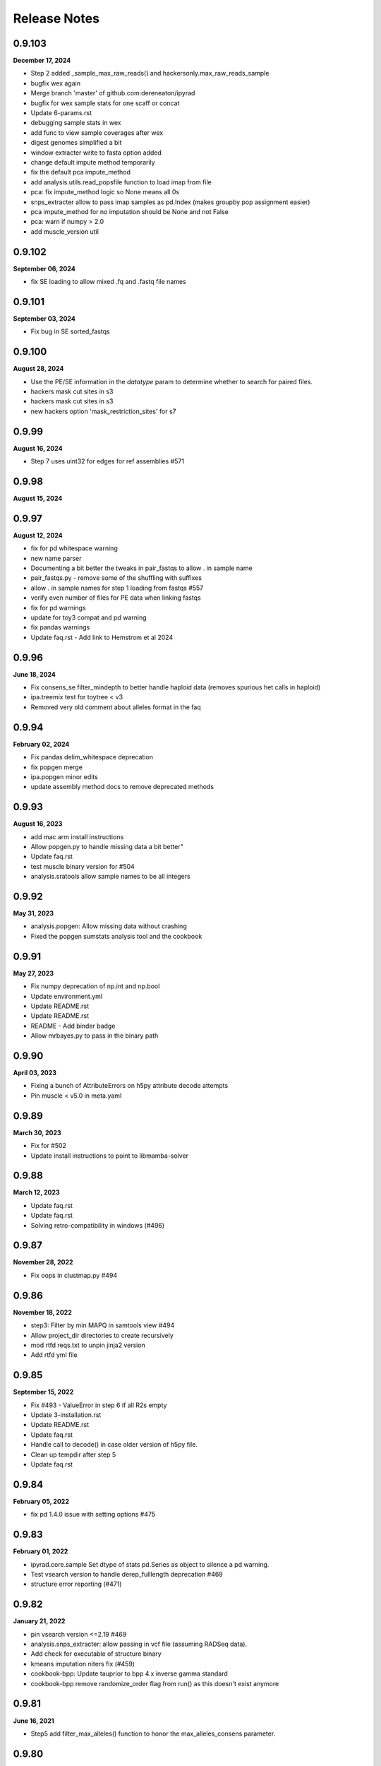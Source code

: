 
.. _release_notes:

Release Notes
=============

0.9.103
-------
**December 17, 2024**

- Step 2 added _sample_max_raw_reads() and hackersonly.max_raw_reads_sample
- bugfix wex again
- Merge branch 'master' of github.com:dereneaton/ipyrad
- bugfix for wex sample stats for one scaff or concat
- Update 6-params.rst
- debugging sample stats in wex
- add func to view sample coverages after wex
- digest genomes simplified a bit
- window extracter write to fasta option added
- change default impute method temporarily
- fix the default pca impute_method
- add analysis.utils.read_popsfile function to load imap from file
- pca: fix impute_method logic so None means all 0s
- snps_extracter allow to pass imap samples as pd.Index (makes groupby pop assignment easier)
- pca impute_method for no imputation should be None and not False
- pca: warn if numpy > 2.0
- add muscle_version util

0.9.102
-------
**September 06, 2024**

- fix SE loading to allow mixed .fq and .fastq file names

0.9.101
-------
**September 03, 2024**

- Fix bug in SE sorted_fastqs

0.9.100
-------
**August 28, 2024**

- Use the PE/SE information in the `datatype` param to determine whether to search for paired files.
- hackers mask cut sites in s3
- hackers mask cut sites in s3
- new hackers option 'mask_restriction_sites' for s7

0.9.99
------
**August 16, 2024**

- Step 7 uses uint32 for edges for ref assemblies #571

0.9.98
------
**August 15, 2024**

0.9.97
------
**August 12, 2024**

- fix for pd whitespace warning
- new name parser
- Documenting a bit better the tweaks in pair_fastqs to allow . in sample name
- pair_fastqs.py - remove some of the shuffling with suffixes
- allow . in sample names for step 1 loading from fastqs #557
- verify even number of files for PE data when linking fastqs
- fix for pd warnings
- update for toy3 compat and pd warning
- fix pandas warnings
- Update faq.rst - Add link to Hemstrom et al 2024

0.9.96
------
**June 18, 2024**

- Fix consens_se filter_mindepth to better handle haploid data (removes spurious het calls in haploid)
- ipa.treemix test for toytree < v3
- Removed very old comment about alleles format in the faq

0.9.94
------
**February 02, 2024**

- Fix pandas delim_whitespace deprecation
- fix popgen merge
- ipa.popgen minor edits
- update assembly method docs to remove deprecated methods

0.9.93
------
**August 16, 2023**

- add mac arm install instructions
- Allow popgen.py to handle missing data a bit better"
- Update faq.rst
- test muscle binary version for #504
- analysis.sratools allow sample names to be all integers

0.9.92
------
**May 31, 2023**

- analysis.popgen: Allow missing data without crashing
- Fixed the popgen sumstats analysis tool and the cookbook

0.9.91
------
**May 27, 2023**

- Fix numpy deprecation of np.int and np.bool
- Update environment.yml
- Update README.rst
- Update README.rst
- README - Add binder badge
- Allow mrbayes.py to pass in the binary path

0.9.90
------
**April 03, 2023**

- Fixing a bunch of AttributeErrors on h5py attribute decode attempts
- Pin muscle < v5.0 in meta.yaml

0.9.89
------
**March 30, 2023**

- Fix for #502
- Update install instructions  to point to libmamba-solver

0.9.88
------
**March 12, 2023**

- Update faq.rst
- Update faq.rst
- Solving retro-compatibility in windows (#496)

0.9.87
------
**November 28, 2022**

- Fix oops in clustmap.py #494

0.9.86
------
**November 18, 2022**

- step3: Filter by min MAPQ in samtools view #494
- Allow project_dir directories to create recursively
- mod rtfd reqs.txt to unpin jinja2 version
- Add rtfd yml file

0.9.85
------
**September 15, 2022**

- Fix #493 - ValueError in step 6 if all R2s empty
- Update 3-installation.rst
- Update README.rst
- Update faq.rst
- Handle call to decode() in case older version of h5py file.
- Clean up tempdir after step 5
- Update faq.rst

0.9.84
------
**February 05, 2022**

- fix pd 1.4.0 issue with setting options #475

0.9.83
------
**February 01, 2022**

- ipyrad.core.sample Set dtype of stats pd.Series as object to silence a pd warning.
- Test vsearch version to handle derep_fulllength deprecation #469
- structure error reporting (#471)

0.9.82
------
**January 21, 2022**

- pin vsearch version <=2.19 #469
- analysis.snps_extracter: allow passing in vcf file (assuming RADSeq data).
- Add check for executable of structure binary
- kmeans imputation niters fix (#459)
- cookbook-bpp: Update tauprior to bpp 4.x inverse gamma standard
- cookbook-bpp remove randomize_order flag from run() as this doesn't exist anymore

0.9.81
------
**June 16, 2021**

- Step5 add filter_max_alleles() function to honor the max_alleles_consens parameter.

0.9.80
------
**June 09, 2021**

- samtools defaults to using the  flag to generate .csi index files, to allow for chrom size > 500Mb

0.9.79
------
**June 09, 2021**

- Step 2 - Do NOT take the complement for the p5 (R2) adapter sequence, otherwise the adapter trimming doesn't work.

0.9.78
------
**May 28, 2021**

- #444: fix bytes to string comp oops

0.9.77
------
**May 11, 2021**

0.9.76
------
**May 11, 2021**

0.9.75
------
**May 11, 2021**

0.9.74
------
**May 08, 2021**

0.9.73
------
**May 07, 2021**

0.9.72
------
**May 07, 2021**

- Docs: add some assembly guidelines
- Docs: update sharing and popgen sumstats
- Step1.FileLinker fix oops with trapping bz2 formatted input files.

0.9.71
------
**April 15, 2021**

- demultiplex: Properly handle 3rad barcodes of different length

0.9.70
------
**April 01, 2021**

- Allow snps_extractor to handle snps.hdf5 files with names not encoded as bytes
- Fixing mismatch of #SBATCH and command parameters (#440)

0.9.69
------
**March 19, 2021**

- ipa.structure: handle edge case with running more jobs with different K values

0.9.68
------
**February 23, 2021**

- Handle i7 demux to strip trailing newline from barcode
- demultiplex.py: Allow very short input fq files.
- Fix project_dir inconsistency in merged assemblies.
- Raise an error if setting a bad parameter in API mode #354

0.9.67
------
**February 21, 2021**

- Don't blank extra p3/p5 adapters in step2.check_adapters if filter_adapters != 3.

0.9.66
------
**February 18, 2021**

- analysis.popgen: _collect_results() function to compile and organize results from the engines. It's a little ugly.
- analysis.popgen Change default minmap value to 4
- analysis.popgen Chunking of loci and parallelization of analysis working.
- analysis.popgen._fst_full() implemented. Had to slightly tweak the code that was there, and it works a bit different than the other sumstats, but whatever for now it works.
- analysis.popgen implemented Dxy
- analysis.popgen._process_locus_pops() to prepare data for pairwise summary statistics
- analysis.popgen: Stats returned as dict instead of tuple, and remote processes dump full stats to pickle files.
- Add a _process_locus function to remove a bunch of redundancy, and split consens bases to account for diploidy in all the calcs
- analysis.popgen: If no imap then all samples are considered from the same population.
- analysis.popgen: refactor _Watterson to accept sequence length and return raw and per base theta values.
- analysis.popgen: Refactor into 'public' sumstat methods which can be called on array-like locus data, and 'semi-private' methods (e.g. _pi, or _Watterson) that are much more efficient but accept very specific information. The Processor.run() function will do some housekeeping per locus and call the 'semi-private' methods, for efficiency. Public methods are for testing.
- analysis.popgen Tajima's D function
- analysis.popgen Watterson's theta function
- clustmap: Handle bam files with very large chromosomes (#435)
- clustmap_across: Catch samtools indexing failure for large bam files and try again with .csi indexing with the  flag.
- Adopting the Processor() structure to enable parallelization. Also implemented nucleotide diversity.
- analysis.popgen add parallelization support for calculating all sumstats per locus.
- analysis.popgen _fst() is working for snp data
- Add an option to LocusExtracter.get_locus to return a pd.DataFrame indexed by sample names
- analysis.popgen getting it into current analysis tools format and starting to flesh it out.
- CLI honors the -q flag now
- analysis.sharing allow subsampling inside draw() to prevent recalculating data
- analysis.shared allow sorting by mean pairwise sharing or missing
- Allow analysis.sharing to reorder samples, and add a progress bar
- Add new pairwise snp/missingness sharing analysis tool.
- add locus sharing/missingness sharing analysis tool skel
- pin numpy >=1.15, a known working version to address #429
- Fix weird race condition with branching and pop_assign_files. See #430.

0.9.65
------
**January 22, 2021**

- Fix #429 weird masking bug in older versions of numpy.
- Add refs to the analysis.popgen tool.

0.9.64
------
**January 16, 2021**

- replaced core.Assembly.database which actually wasn't doing anything with snps_database and seqs_database to retain info about the hdf5 files in the assembly object
- fix empirical api structure params format
- Allow structure to accept vcf files and auto-convert to hdf5
- fix oops in i7 demux cookbook

0.9.63
------
**December 17, 2020**

- Fix off-by-one error in nexus output
- update struct testdocs
- Add Tajima's D denominator equation to the popgen analysis tool, because I coded it before and it's a nightmare.
- use quiet in lex
- plot posteriors range limits removed
- Actually fix pca cookbook
- fix malformatted pca cookbook
- raxml w/ gamma rates

0.9.62
------
**November 03, 2020**

- updating mb cookbook
- bpp transform parser bugfix
- add bpp dev nb
- allow non-blocking calls again in bpp
- bpp result split on delimiter
- allow empty node dist in bpp
- add option to extract as string/bytes
- snps_extracter: report maf filter as unique filtered
- snps extracter reports n unlinked snps
- tmp dir for new cookbook docs
- allow maf filter in structure
- node_dists check for tips in bpp plot
- new plotting tools for bpp results
- added download util
- add minmaf filter to snps_extracter, pca
- additionall bpp summary tools

0.9.61
------
**October 15, 2020**

- Fix nasty nasty bug in step 7 for issue #422

0.9.60
------
**October 13, 2020**

- Fix mapping minus reads bug step 3

0.9.59
------
**September 20, 2020**

- In structure._call_structure() self is not in scope, so now we pass in the full path to the structure binary.

0.9.58
------
**September 10, 2020**

- fix oops in window_extracter
- Allow scaffold idxs to be int
- bugfix to skip scaffs with no hits even when end=None
- end arg offset bugfix, may have affected size of windows in treeslider
- Add handler for malformed loci in baba.py
- fix to allow digest of single end RAD
- Changed astral annotation to default (#417)
- Update dependency documentation
- baba2 draw fix
- return canvas in draw
- Fix an oops iff hackersonly.declone_PCR_duplicates && reference assembly
- Merge pull request #409 from camayal/master
- path fix for conda envs
- path fix for conda envs
- update for py38
- Update faq.rst
- pca docs
- Change exit code for successful merging from 1 to 0.
- Remove the png outfile from pca because it wants ghostscript package installed and apparently toytree doesn't have that as a dependency. Annoying.
- Update README.rst
- Allow pca to write png as well.
- Added fade option for blocks and tooltips
- Merge pull request #1 from camayal/camayal-baba2-work
- Changes in Drawing class

0.9.57
------
**August 01, 2020**

- Add functionality to pca to allow adding easy text titles to the plots with the  param
- Document writing pca figure to a file
- Allow pca.draw() to write out pdf and svg
- force option to remove cftable in snaq
- fix ntaxa in phy header for lex
- mb ipcoal doc up
- get locus phy uppers
- changed default nboots in baba
- Set pandas max_colwidth=250 to allow for very long sample names.
- Fix oops in step 7 where trim_loci 3' R1 wasn't being used.
- Allow imap pops to be specified as np.ndarray in snps_extracter
- fix path snaq log
- Fix branching oops
- snaq working
- snaq
- network updated
- testing network analysis
- ast conda bin path fix
- ast conda bin path fix
- ast conda bin

0.9.56
------
**June 29, 2020**

- revise installation docs to add conda-forge recommendation to reduce conflict errors
- update README install instructions

0.9.55
------
**June 26, 2020**

- bpp with ipcoal demoup
- update tmx tool for toytree v2
- conversion funcs in snps_extracter
- binder add ipcoal and CF as first env
- ipcoal terremix docs
- tool and docs for genotype freq conversion output
- tool and docs for genotype freq conversion output
- baba ipcoal notebook
- update 2brad docs slightly
- Add force flag to force overwrite vcf_to_hdf5 (prevent redundant conversion)
- better prior plots and transformers
- mb more prior options and fixed tree support
- pca allow setting colors
- pca cna set opacity
- pca cna set opacity
- pca cna set opacity
- pca cna set opacity
- fix to allow custom colors in pca
- docs
- fix py2 compat
- wex ints
- fix api oops in window extracter docs for scaffold_idxs
- wex start end as ints
- re-supporting single or multiple locs/chrom in wex
- option to not subsample SNPs
- add mrbayes keepdir arg to organize files
- simplified wex
- extracter filters invariant sites when subsampled by IMAP
- added pca panel plot
- subsample loci jit for snps_extractor of linked SNPS
- major baba2 update, to replace baba eventually
- axes label fix and figt cleanup
- handle int chrom names

0.9.54
------
**May 31, 2020**

- off-by-one to ref pos in s3 applied again here

0.9.53
------
**May 19, 2020**

- Fix off by 1 error in step 3 for PE data.
- Fix toytree documentation in baba cookbook
- Fix py2 compat by removing trailing commas from function argument lists in a couple of anaysis tools.
- Fix oops in handling errors during convert_outputs

0.9.52
------
**May 09, 2020**

- Fix nasty off-by-one error in reference positions
- multiple default clock models
- multiple default clock models
- multiple default clock models
- multiple default clock models
- multiple default clock models
- multiple default clock models
- multiple default clock models
- wex concat name drop fix
- ts tmpdir renamed bootsdir
- umap learn conda instructions
- ts: added dryrun method
- wex: remove print debug statement
- Fix baba cookbook docs
- add umap option
- added pseudocode for a further imputer in prog
- prettier bpp plot
- pca analysis tool passes through quiet flag to subfunctions
- warning about missing ref only up with no ref1 or ref2
- merge fix
- improving ipabpp summary funcs
- ensure conda ipcluster bin on stop
- bpp prior checks, new ctl build for 4.0, parsing results funcs
- Add a helpful message if merging assemblies with technical replicates beyond step 3.
- missing import
- Handle empty imap population in snps_extractor
- binary fix
- syntaxerr on quiet
- hide toytree dep in ast
- ast better error message
- ip assemble shows cluster on run by default
- show_cluster func now listens to param arg
- big update for bpp 4.0, uses lex
- wex and ts both use idxs in param name now
- simple astral run tool
- lex: imap/minmap filtering fix
- wex: imap/minmap filtering fix
- fixed warning message
- default minmap to 0 if imap and minmap empty
- hide toyplot dependency
- simple option to keep treefiles in treeslider
- under the hood mods to pca draw func to make it more atomic
- Update faq.rst
- Set default filter_adapters parameter to 2
- raise warning if ref+ or ref- and method not ref
- notes on window extracter

0.9.51
------
**April 17, 2020**

- 1 index POS in vcf output
- minmap default is 0
- bugfix: apply imapdrop only when imap
- faster extraction and mincov after minmap in lex
- mincov applies after minmap in wex
- scaff arg entered later in cov tool
- rmincov added to ts
- option to keep all tmp files in treeslider
- major fix to names sorting in wex
- names offset by scaff length in cov plot
- set default inner mate to 500 and use it unless user changes to None, in which case we estimate from reads
- tmp working baba update
- added locus extracter
- option to keep all files in treeslider
- added cov plot tool

0.9.50
------
**April 05, 2020**

- Actually fix FASTQ+64 problem. Max fastq_qmax is 126, so this is set to 93 now (93+33=126)

0.9.49
------
**April 02, 2020**

- Allow high fastq_qmax in pair merging to allow FASTQ+64 data

0.9.48
------
**April 01, 2020**

- Record refseq mapped/unmapped for both SE & PE
- wextract minmap+consred minmap default added
- treeslider default args typed
- tested working wextracter
- baba merge
- new dict for translation
- updating bpp for 4.0

0.9.47
------
**March 24, 2020**

- Fix snpstring length oops in .alleles outputs so they line up right.

0.9.46
------
**March 24, 2020**

- Fix pd.as_matrix() call which is deprecated.
- Force pca.draw() to honor the length of the color list if it is sufficiently long to color all samples in the imap, or at least use the length of the color list to set the value of the  variable.
- Fix oops in baba.py for importing msprime. Pushed it to Sim.__init__, since if you want to do baba, and don't care about sims, then you shouldn't have to install msprime.
- h5py warning fix
- use _pnames to use filtered names in run()

0.9.45
------
**March 08, 2020**

- Allow more flexibility in sorted fastqs directory (DO NOT DELETE if it points to projectdir + _fastqs)
- window extracter fix for multiple loci w/ reduce

0.9.44
------
**March 04, 2020**

- Fix the treemix output so it actually generates. Took WAYYYY longer than I thought it would.
- Update faq.rst
- Update faq.rst

0.9.43
------
**February 26, 2020**

- Fix off by 2 error in minsamp when using reference sequence
- window extacter working for denovo loci
- Cleaning up a TON of sphinx warnings from the docs and fixing a bunch of docs issues.
- fix oops in baba.py (import sys)

0.9.42
------
**February 19, 2020**

- Fix oops in step 6 which was leaving bad sample names hanging after alignment.

0.9.41
------
**February 18, 2020**

- Set s6.data.ncpus value when routing around hierarchical clustering for ref based assemblies.
- disable hierarchical clustering until further testing
- split samples evenly among cgroups for hierarch clust
- digest genomes uses qual score B instead of b

0.9.40
------
**February 16, 2020**

- subsample loci func added
- counts rm duplicates in denovo and works with step6 skipping alignment of loci w/ dups
- denovo paired aligned separately again
- fastq qmax error in merge denovo fixed

0.9.39
------
**February 15, 2020**

- Why can't i figure out how to comment out this plotting code right? wtf!

0.9.38
------
**February 15, 2020**

- commented out the import of the baba_plot plotting function and the baba.plot() method as these are broken rn, and also the plotting/baba_plotting routine tries to access toyplot in a way that breaks the conda build since toyplot isn't a strict requirement. We could fix this in the future, but i'm tring to get the bioconda package to build successfully rn.

0.9.37
------
**February 15, 2020**

- fix import checking for baba_panel_plot.py

0.9.36
------
**February 15, 2020**

- Handle external imports in the baba module in the same way as the other analysis tools to fix the broken bioconda build.
- Add a pops file to the ipsimdata.tar.gz because it's always useful.
-  "Updating ipyrad/__init__.py to version - 0.9.35

0.9.35
------
**February 12, 2020**

0.9.35
------
**February 12, 2020**

- Fix a bug in step 5 handling of RemoteError during indexing alleles.
- Report debug traceback for all crashes, not just API. This is essentially making the debug flag useless in v.0.9

0.9.34
------
**February 09, 2020**

- Roll back baba code to 0.7 version which doesn't use the current analysis format, but which still works. Saved ongoing baba code as baba.v0.9.py

0.9.33
------
**February 06, 2020**

- Fix major oops in consens_se which failed step 5 every time. Bad!
- In step 6 use the sample.files.consens info, rather than data.dirs to allow for merging assemblies after step 5 where data.dirs is invalid/empty.

0.9.32
------
**February 04, 2020**

- #392 allow scaffold names to be int
- Add sensible error handling if only a few samples fail step 5.
- add docs to clustmap_across
- fix for name re-ordering in window-extracter with multiple regions selected
- added comments
- added comments
- added sys
- Actually handle failed samples in step 2.
- fix for new h5py warning
- fix for new sklearn warning

0.9.31
------
**January 19, 2020**

- Fix error in bucky (progressbar hell).
- Add error handling in a couple cases if run() hasn't been called, e.g. before draw, and also add the pcs() function as a convenience.
- Removed support for legacy argument format from bpp.py and updated the docs.
- Allow PCA() to import data as vcf.
- Add support for importing VCF into PCA

0.9.30
------
**January 16, 2020**

- Fix whoops with bucky progressbars

0.9.29
------
**January 15, 2020**

- Fix bucky progressbar calls.
- Fixed progressbar calls in bucky.py
- Conda install instructions were wrong.
- add future print import to fasttree.py
- Add releasenotes to the TOC

0.9.28
------
**January 12, 2020**

- Fix versioner.py to actually record releasenotes
- Fix releasenotes in versioner script
- Fix releasenotes

0.9.27
------
**January 12, 2020**

- Fix releasenotes

0.9.26
------
**January 01, 2020**

- During steps 5 & 6 honor the filter_min_trim_len parameter, which is useful in some cases (2brad).
- In step 3, force vsearch to honor the filter_min_trim_len param, otherwise it defaults to --minseqlength 32, which can be undesirable in some cases.

0.9.25
------
**December 31, 2019**

- concatedits files now write to the tmpdir, rather than edits (#378), also handle refmap samples with no reads that map to the reference, also change where edits files are pulling from during PE merging to allow for assembly merging after step 2. phew.
- digested genome bugfix - check each fbit 0 and -1
- digest genomes nscaffolds arg support
- docs cookbook updates
- new consens sampling function and support for window extracter to concatenate
- comment about zlib

0.9.24
------
**December 24, 2019**

- Fix IPyradError import

0.9.23
------
**December 24, 2019**

- Regress baba.py

0.9.22
------
**December 23, 2019**

- Add support for .ugeno file
- Add support for .ustr format
- Remove duplication of code in write_str()
- Fix docs for output formats
- Add back output formats documentation

0.9.21
------
**December 23, 2019**

- Fix stupid bug introduced by fe8c2dfc282e177a7c18f6e2e23ef84d284a9e3f

0.9.20
------
**December 18, 2019**

- Expose analysis.baba for testing
- fasterq-dump seems to be only avail on linux
- Fix bug in handling sample names in the pops file. re: #375.
- Allow faidict scaffold names to be int (cast to dtype=object)

0.9.19
------
**December 03, 2019**

- Fix step 6 with pop_assign_file
- fix for empty samples after align
- list missing as ./. in VCF (like we used to)

0.9.18
------
**November 23, 2019**

- Fix oops handling missing data in vcf to hdf5
- mb binary path bugfix
- treeslider mb bugfix
- treeslider mb working
- treemix support for conda env installations
- additional drawing options for pca
- raxml cookbook update
- tetrad notebook updated
- Fix oops in params.py checking for lowercase overhangs seqs
- Fix a nasty stupid bug setting the overhang sequence
- Add back the docs about merging
- Error checking in step 5.
- Forbid lowercase in overhang sequence

0.9.17
------
**November 04, 2019**

- Ooops. Allow popsfile w/o crashing, and allow populations to be integer values
- cookbooks added link to nb
- pca stores results as attr instead or returning

0.9.16
------
**October 31, 2019**

- commented fix of optim chunksize calc
- treeslider now working with mb
- toggle to write in nexus
- mb saves convergence stats as df
- single-end mapping infiles bugfix
- pca cookbook update
- added fasttree tool
- update cookbooks index
- cookbooks updated headers
- warning about denovo-ref to use new param
- clustmap keeps i5s and can do ref minus
- window extracter updated
- mb load existing results and bugfix result paths
- update treemix and mb docs
- Fix calculation of optim during step 6 aligning. 3-4x speedup on this medium sized simulated data i'm working on.
- Fix oops in how optim was being counted. Was counting using _unsorted_ seed handle, I switched it to use sorted and now it works more like expected
- Clean up clust.txt files after step 3 finishes
- Update docs and parameter descriptions to reflect new reality of several params
- Add handlers for denovo +/- reference.
- vcf tool docs
- tools docs update
- enable vcf_to_hdf5
- pca reps legend looks nice
- added replicate clouds to pca
- vcf to hdf5 converter tested empirically
- Add hils.py from the hotfix branch
- Pull from the correct repo inside meta.yaml
- VCF 9's fixed to be .
- Add back tetrad docs
- default hackers set to  yes merge tech reps, and cleanup
- behavior for duplicates in barcodes file
- bugfix: error reporting for barcodes within n
- find binary from env or user entered
- find ipcluster from conda env bin
- bugfix: allow demux i7s even if datatype=pair3rad
- add the notebook tunnel docs back
- pedicularis cli tutorial updated
- df index needed sorting
- Allow sample names to be integers. wtf, how did this never come up before?
- Add the McCartney-Melstad ref to the faq
- fix typo in bpp cookbook
- Fix bpp Params import
- docs nav bar cleanup
- testing binder w/o treemix
- Add advanced tutorial back (?), maybe as a placeholder.
- Remove references to smalt and replace with bwa. That's some old-ass junk!
- Fixed the versioner.py script and added the faq.rst to the newdocs

0.9.14
------
**October 05, 2019**

- binder update
- docs update
- add bpp docs
- indentation in docs
- add i7 demux cookbook
- mroe analysis cookbooks
- analysis cookbooks
- merged clustmap
- Fix a nasty bug with stats for assemblies where chunks end up empty after filtering
- Fix step 3 to allow some tmpchunks to be empty without raising an error during chunk aligning
- Fix a bug in bpp.py
- Fix a nasty error in jointestimate.stackarray() where some long reads were slipping in over the maxlen length and causing a broadcast error

0.9.13
------

- py2 bug: print missing as float
- py2 bug fix: database ordering
- allow iterable params object for py2 and 3
- Fix an edge case to protect against empty chunks post-filtering during step 7
- install docs update
- Fix CLI so merge works
- Fix the max_shared_Hs param description to agree with only having one value, rather than 1 value perper R1/R2
- Ooops. checked in a pdb.set_trace in write outfiles. sorry\!
- add deps to newdocs
- bug fix for a rare trim that leaves >=1 all-N rows. Filter it.
- documenting a hard coded backward compatibility in write_output.Processor()
- hdf5 formatting for window slider in both denovo and ref
- sratools up to date with CLI working too
- Don't pester about mpi4py if you're not actually using MPI (CLI mode)
- Allow for user to not input overhang sequences and jointestimate will just proceed with the edges included.
- chunked downloads bug fix

**<sunspots cause discontinuity in version history>**

0.7.30
------
**March 09, 2019**

- Fix pca for scikit 1.2.0 API and a few minor fixes.
- Update faq.rst
- Update faq.rst

0.7.29
------
**January 21, 2019**

- Fix nasty ValueError bug in step 7 (re: merged PE loci)
- Update faq.rst
- Update faq.rst
- Update faq.rst
- Adding more docs
- Starting list of papers related to assembly parameters
- Remove 'skip' flags from meta.yaml, because False is default now
- Add funcsigs dependency
- Fix baba.py so max locus length is autodetected from the data, instead of being fixed at 300
- Adding a nexus2loci.py conversion script which takes in a directory of nexus alignments and writes out a .loci file. This is as stupid as possible and it makes a lot of assumptions about the data, so don't be surprised if it doesn't work right.
- added missing dependency on cutadapt (#314)
- Add support for finding bins in a virtualenv environment installed with pip
- add missing requirement: dask[array] (#313)
- Update faq.rst
- Update faq.rst
- fix branching docs
- Fix a nasty bug in sra tools if you try to dl more than 50 or 60 samples.
- fix dox
- Fix references to load_assembly to point to load_json
- Removing docs of preview mode
- Purge references to preview mode. Clean up some deprecated code blocks in demux.
- Remove import of util.* from load, and include only the few things it needs, remove circular dependency.
- Add docs about structure parallel runs failing silently
- Removing the restriction on ipyparallel version to obtain the 'IPython cluster' tab in notebooks.
- Adding docs about engines that die silently on headless nodes
- Add title and save ability to pca.plot()
- Make pca.plot() less chatty
- Forbid nPCs < n samples
- Update ipyrad meta.yaml to specify ipyparallel, and scikit-allel version.
- Fix pis docs in faq
- Update full_tutorial_CLI.rst
- Update full_tutorial_CLI.rst
- Update full_tutorial_CLI.rst
- Update full_tutorial_CLI.rst
- Adding scikit-allel dependency for pca analysis tool
- Update cookbook-PCA-pedicularis.ipynb
- Fix a bug that was causing _link_fastqs to fail silently.
- fixing inconsistencies in the pedicularis CLI tutorial
- Big update to the PCA cookbook.

0.7.28
------
**June 18, 2018**

- Add functions for missingness, trim missing, and fill missing.
- Adding PCA cookbook
- pcs are now stored as pandas, also, you can specify ncomps

0.7.27
------
**June 15, 2018**

- Add distance plot, and pca.pcs to hold coordinates per sample
- remove some crust from pca.pywq

0.7.26
------
**June 14, 2018**

- Adding analysis.pca
- Allow passing in just a dict for specifying populations to _link_populations(), and assume all minsamps = 0
- Some of step 2 docs were outdated
- Fix stupid link
- Adding some docs about MIG-seq.
- Damn this cluster config mayhem is a mess.
- Fix faq re pyzmq
- adding docs about max_snp_locus settings
- Fix merge conflict
- Add docs to fix the GLIBC error
- Docs for r1/r2 not the same length

0.7.25
------
**May 17, 2018**

- nb showing fix for 6-7 branching
- nb showing fix for 6-7 branching
- fixed branching between 6-7 when using populations information
- suppress h5py warning
- Allow sample names to be numbers as well.

0.7.24
------
**May 03, 2018**

- Better handling of utf-8 in sample names by default.
- Add docs in the faq about the empty varcounts array
- Catch an exception in sratools raised by non-existant sra directory.
- Add HDF5 file locking fix to the faq.
- Add docs to peddrad notebook.
- Adding PE-ddRAD analysis notebook.
- Add the right imports error message to the structure analysis tool.

0.7.23
------
**February 21, 2018**

- some releasenotes fixes
- Fix filter_min_trim_len not honoring the setting in the params file.


0.7.22
------
**February 13, 2018**

- bug fix to bpp.py
- updated tetrad cookbook
- ipa: structure has max_var_multiple option, and documentation now includes it.
- update baba cookbook
- API user guide update
- bug fix: allow for 'n' character in reftrick
- ipa: can reload structure results, better API design for summarizing results, better documentation
- allow subsetting in baba plot, and bug fix for generate_tests dynamic func
- undo dumb commit
- added --download to the docs example

0.7.21
------
**January 23, 2018**

- Fix step 2 with imported fastq ungzipped.
- docs update
- update ipa structure notebook
- update ipyparallel tutorial
- update ipa structure notebook
- docs updates
- improved cleanup on sra tools
- updated bucky cookbook
- updated --help for sra download
- updated docs for sra download

0.7.20
------
**January 09, 2018**

- fixed gphocs output format
- A note to add a feature for the future.
- abba baba cookbook updated for new code
- updated baba plot to work better with updated toytree
- baba: added functions for parsing results of 5-taxon tests and improved plotting func.
- added notes
- added CLI command to do quick downloads from SRA. Useful for tutorials especially
- update bpp cookbook
- added functions to calculate Evanno K and to exlude reps based on convergence stats
- added funcs to bpp tool to load existing results and to parse results across replicates
- ipp jobs are submitted as other jobs finish so that RAM doesn't fill up with queued arrays

0.7.19
------
**November 16, 2017**

- bugfix; error was raised in no barcodes during step2 filtering for gbs data. Now just a warning is printed
- Fixed structure conda meta.yaml
- Fix ipcluster warning message.
- Adding to the faq explaining stats better
- new working meta.yaml
- trying alternatives with setup files for jupyter conda bug fix
- updating setup.py stuff to try to fix jupyter missing in conda install

0.7.18
------
**November 13, 2017**

- allow user to set bpp binary path if different from default 'bpp'
- skip concat edits of merged reads if merge file exists unless force flag is set
- added a progress bar tracker for reference indexing
- speed improvement to refmapping, only tests merge of read pairs if their mapped positions overlap
- update to docs
- update API userguide
- added twiist tool
- update bpp notebook
- tetrad bug fix for OSX users for setting thread limit
- added check for structure path in structure.py
- allow setting binary path and check for binary added to bpp.py
- Update requirements.txt
- Added to the faq how to fix the GLIBC error.
- Fix logging of superints shape.
- Test for samples in the populations file not in the assembly.

0.7.17
------
**October 28, 2017**

- Properly handle empty chunks during alignment. Very annoying.

0.7.16
------
**October 28, 2017**

- Fix SE reference bug causing lots of rm_duplicates.
- Lowered min_se_refmap_overlap and removed useless code to recalibrate it based on filter_min_trim_len.
- Actually fix conda package.
- aslkfljsdjsdffd i don't know how this shit works.
- Fixing build still.
- Fix typo in meta.yaml.

0.7.15
------
**October 01, 2017**

- Fix conda build issue.

0.7.14
------
**September 28, 2017**

- Fix orientation of R2 for pe refmap reads.
- better error reporting, and ensure * at top of stacks
- quickfix from last commit, keep first st seq after pop to seed in align
- edge trim in s7 cuts at 4 or minsamp
- added adapter-barcode order checking for cases where merged samples, and pegbs data is analyzed either as pe or forced into se.
- update to gbs edge trimming, stricter filtering on partial overlapping seqs
- Add a comment line to the pysam conda build to make it easier to build on systems with older glibc.
-  "Updating ipyrad/__init__.py to version - 0.7.13
- API style modifications to tetrad

0.7.13
------
**September 05, 2017**

- API style modifications to tetrad

0.7.13
------
**September 04, 2017**

- Add support for optional bwa flags in hackersonly.
- Force resetting the step 6 checkpointing if step 5 is re-run.
- fix for max_shared_Hs when a proportion instead of a fixed number. Now the proportion is applied to every locus based on teh number of samples in that locus, not the total N samples
- access barcode from assembly not sample unless multiple barcodes per sample. Simpler.
- added back in core throttling in demux step b/c it is IO limited
- fix to progress bar fsck, and fix to cluster location used in step4 that was breaking if assemblies were merged between 3 and 4
- step 6 clustering uses threading options from users for really large systems to avoid RAM limits
- fix for progress bar printing in tetrad, and to args entry when no tree or map file
- fix to default ncbi sratools path

0.7.12
------
**August 28, 2017**

- update ezrad notebook
- ezrad-test notebook up
- Update cookbook-empirical-API-1-pedicularis.ipynb
- big improvements to sratools ipa, now better fetch function, easier renaming, and wraps utility to reassign ncbi dump locations
- fix for bucky bug in error reporting
- wrote tetrad CLI to work with new tetrad object
- rewrite of tetrad, cleaner code big speed improvements
- allow more flexible name entry for paired data, i.e., allow _R1.fastq, or _1.fastq instead of only _R1_.fastq, etc.
- Fixed denovo+reference assembly method.
- update bpp cookbook
- update bpp cookbook
-  "Updating ipyrad/__init__.py to version - 0.7.11
- removed repeat printing of error statements
- added more warning and reports to bpp analysis tool

0.7.11
------
**August 14, 2017**

- removed repeat printing of error statements
- added more warning and reports to bpp analysis tool

0.7.11
------
**August 14, 2017**

- better error checking in bucky run commandipa tools
- added workdir default name to sra tools ipa tool
- improved error checking in step 6
- bugfix for VCF output where max of 2 alternative alleles were written although there could sometimes be 3

0.7.10
------
**August 08, 2017**

- fix misspelled force option in ipa bucky tool
- bpp ipa tool changed 'locifile' arg to 'data' but still support old arg, and removed 'seed' arg from run so that the only 'seed' arg is in paramsdict
- bugfix to not remove nex files in bucky ipa tool

0.7.9
-----
**August 07, 2017**

- cleaner shutdown of tetrad on interrupt. Bugfix to stats counter for quartets sampled value. Cleaner API access by grouoping attributes into params attr.
- cleanup rawedit to shutdown cleaner when interrupted
- modified run wrapper in assembly object to allow for cleaner shutdown of ipyclient engines
- bug fix so that randomize_order writes separate seqfiles for each rep in bpp analysis tool
- Adding error handling, prevent tmp files being cleaned up during DEBUG, and fix tmp-align files for PE refmap.
- Derep and cluster 2brad on both strands.
- Actually fix refmap PE merging.
- Fix merging for PE refmap.
- Add a switch to _not_ delete temp files if DEBUG is on. Helpful.
- 2 new merge functions for PE refmap. One is slowwwww, the other uses pipes, but doesn't work 100% yet.
- New hackersonly parameter to switch merging PE after refmap.
- bugfix to ipa baba plotting function for updated toyplot
- Reduce minovlen length for merging reference mapped PE reads.
- docs update
- docs update
- improved design of --ipcluster flag in tetrad CLI
- improved design of --ipcluster flag in tetrad CLI
- improved design of --ipcluster flag in ipyrad CLI

0.7.8
-----
**July 28, 2017**

- bpp randomize-order argument bugfix
- added .draw to treemix object
- update tuts

0.7.7
-----
**July 27, 2017**

- Proper support for demux 2brad.

0.7.6
-----
**July 27, 2017**

- Fix very nasty refmap SE bug.
- update tutorials -- added APIs
- update tutorials -- added APIs
- testing MBL slideshow
- API cookbooks updated
- cleanup of badnames in sratools

0.7.5
-----
**July 26, 2017**

- Added error handling in persistent_popen_align3
- Catch bad seeds in step 6 sub_build_clustbits().

0.7.4
-----
**July 26, 2017**

- Actually fix the step 6 boolean mask error.
- Fix for boolean mask array length bug in step 6.
- add -noss option for treemix ipa
- mods to tetrad and sratools ipa
- ensure ints not floats for high depth base counts
- sratools updates
- improvements to sratools
- added extra line ending to step7 final print statement
- add dask to environment.yaml
- added sratools to ipyrad.analysis

0.7.3
-----
**July 23, 2017**

- Better handling for restarting jobs in substeps of step 6.
- Fixed the fscking pysam conda-build scripts for osx.
- Add patch for pysam build on osx
- Fix for conda-build v3 breaking meta.yaml
- Using htslib internal to pysam and removing bcftools/htslib/samtools direct dependencies.
- Add force flag to force building clusters if utemp exists.
- conda recipe updates
- updateing conda recipe
- ensure stats are saved as floats
- fix to bug introduced just now to track progress during s6 clustering
- Fix an issue with merged assemblies and 3rad.
- fix for step 6 checkpoints for reference-based analyses
- conda recipe tweaking
- conda recipe updates
- fix to conda recipes
- update bucky cookbook
- added shareplot code
- bucky ipa update remove old files
- conda recipe updated
-  "Updating ipyrad/__init__.py to version - 0.7.2
- update conda recipe
- update pysam to correct version

0.7.2
-----
**July 10, 2017**

- update conda recipe
- update pysam to correct version (0.11.2.2)
- added bucky ipa code
- bucky cookbook up
- automatically merges technical replicates in demux
- check multiple barcodes in samples that were merge of technical replicates
- fix for alleles output error
- Added checkpointing/restarting from interrupt to step 6. 
- Added cli detection for better spacer printing. 
- bpp bug fixe to ensure full path names
- API user guide docs update.
- cookcook updates tetrad and treemix
- new _cli, _checkpoint, and _spacer attributes, and new 'across' dir for step 6
- load sets cli=False by default, and it saves checkpoint info
- allow profile with ipcluster
- treemix report if no data is written (i.e., all filtered)
- fix to allow setting nquartets again. 
- Better integration of API/CLI. 
- Bug fix to Tree drawing when no boots in tetrad. 
- tetrad fix for compatibility with new toytree rooting bug fix for saving features.
- cli is now an attribute of the Assembly object that is set to True by __main__ at runtime, otherwise 0.
- cluster_info() now prints instead of return
- rehaul of bucky ipa tools
- print cluster_info now skips busy engines
- unroot tetrad tree on complete

0.7.1
-----
**June 16, 2017**

- Actually handle SE reference sequence clustering.
- Prevent empty clust files from raising an error. Probably only impacts sim data.
- If debug the retain the bed regions per sample as a file in the refmap directory.
- updated tunnel docs
- HPC tunnel update
- support for parsing supervised structure analyses in ipa
- HPC tunnel docs update
- update analysis docs
- ipa.treemix params
- more params added to ipa.treemix
- cookbook update treemix
- fix to conda rec
- treemix ipa updates

0.7.0
-----
**June 15, 2017**

- put a temporary block on denovo+ref
- added treemix ipa funcs
- update conda recipe
- added notebook for structure with popdata
- updated tetrad notebook
- update bpp notebook
- fix missing newline in alleles
- ipa structure file clobber fix
- cleaner and more consistent API attr on ipa objects
- Added docs for the -t flag.
- fix in ipa.structure so replicate jobs to do not overwrite
- Fix bad link in docs.
- better method to find raxml binary in analysis tools
- consens bugfix for new ipmlementation
- ensure h5 files are closed after dask func
- fix to parse chrom pos info from new consens name format
- removed deprecated align funcs
- removed hardcoded path used in testing
- removed deprecated align funcs. Made it so build_clusters() does nothing for 'reference' method since there is a separate method in ref for chunking clusters
- some new simpler merge funcs
- make new ref funcs work with dag map
- new build funcs usign pysam

0.6.27
------
**June 03, 2017**

- Step 6 import fullcomp from util.

0.6.26
------
**June 01, 2017**

- Step 4 - Handle the case where no clusters have sufficient depth for statistical basecalling.

0.6.25
------
**May 30, 2017**

- Fix a bug in refmap that was retaining the reference sequence in the final clust file on rare occasions.

0.6.24
------
**May 25, 2017**

- Bug fix for "numpq" nameerror

0.6.23
------
**May 24, 2017**

- bug fix for numq error in s5

0.6.22
------
**May 22, 2017**

- Fixed bug in vcf output for reference mapped.

0.6.21
------
**May 19, 2017**

- Fix new chrom/pos mechanism to work for all assembly methods.
- Change chroms dtype to int64. Reference sequence CHROM is now 1-indexed. Anonymous loci are -1 indexed.
- Switch chroms dataset dtype to int64.
- Fix for alleles output.
- Fix nasty PE refmap merging issue.
- Fix massive bug in how unmapped reads are handled in refmap.
- added md5 names to derep and simplified code readability within pairmerging
- fix for binary finder
- added dask to conda recipe
- added dask dependency

0.6.20
------
**May 10, 2017**

- added dask dependency
- vcf building with full ref info
- bug fix to alleles output and support vcf chrompos storage in uint64
- simpler and slightly faster consens calls and lower memory and stores chrompos as uint64s
- chrompos now stored as uint64
- reducing memory load in race conditions for parallel cutadapt jobs
- Squash Cosmetic commit logs in releasenotes. Add more informative header in step 7 stats file.
- Trying to catch bad alignment for PE in step 6.

0.6.19
------
**May 04, 2017**

- Handle empty locus when building alleles file. Solves the ValueError "substring not found" during step 7.
- workshop notebook uploaded

0.6.18
------
**May 03, 2017**

- update to analysis tools
- accepted the local bpp notebook
- complete bpp notebook up
- notebook updates
- raxml docs
- raxml cookbook up
- docs update
- raxml docs updated
- links to miniconda updated
- fix for tetrad restarting bootstraps
- removed bitarray dependency
- adding restart checkpoints in step6

0.6.17
------
**April 26, 2017**

- support for alleles file in bpp tools
- align names in alleles output
- bugfix to name padding in .alleles output
- slight delay between jobs
- bpp store asyncs
- bpp store asyncs
- update bpp cookbook
- testing html
- testing html
- new filter_adapters=3 option adds filtering of poly-repeats
- conda recipe update for cutadapt w/o need of add-channel

0.6.16
------
**April 25, 2017**

- alleles output now supported
- Additional documentation for max_alleles_consens parameter.
- support alleles output, minor bug fixes for step6, much faster alignment step6
- lower default 'cov' value for vsearch within clustering in RAD/ddrad/pairddrad
- tetrad bug, use same ipyclient for consensus tree building
- store asyncs in the structure object
- allow passing in ipyclient explicitly in .run() in tetrad
- fix for time stamp issue in tetrad
- Better testing for existence of all R2 files for merged assemblies.
- notebook updates
- tunnel docs update
- updated HPC docs
- tetrad cookbook updated
- HPC docs update
- bpp cookbook good to go
- update tetrad notebook
- missing import

0.6.15
------
**April 18, 2017**

- Actually fix gphocs output.
- allow passing in ipyclient in API
- baba notebook update
- cleaner api for bpp object
- new analysis setup
- updated analysis tools without ete
- adding doc string

0.6.14
------
**April 13, 2017**

- Fixed CHROM/POS output for reference mapped loci.

0.6.13
------
**April 13, 2017**

- Fix gphocs output format.
- If the user removes the population assignment file blank out the data.populations dictionary.

0.6.12
------
**April 10, 2017**

- Prevent versioner from including merge commits in the release notes cuz they are annoying.
- Add the date of each version to the releasenotes docs, for convenience.
- Experimenting with adding date to releasenotes.rst
- added more attributres to tree
- change alpha to >=
- tip label and node label attributes added to tree
- tetrad ensure minrank is int
- fix structure obj removing old files
- lots of cleanup to baba code
- edit to analysis docs
- Handle pop assignment file w/o the min sample per pop line.
- merge conflict resolved
- bug fix for tuples in output formats json
- sim notebook started
- cookbook abba-baba updated
- tetrad cookbook api added
- added option to change line spacing on progress bar
- major overhaul to ipyrad.analysis and plotting
- option to buffer line spacing on cluster report
- Removed confusing punctuation in warning message
- Make vcf and loci output files agree about CHROM number per locus.
- Cosmetic change to debug output.
- Make the new debug info append instead of overwrite.
- Fix annoying bug with output_format param I introduced recently.
- Add platform info to default log output on startup.
- Actually write the error to the log file on cutadapt failure.
- Write the version and the args used to the log file for each run. This might be annoying, but it could be useful.
- bpp randomize option added to write
- adding bpp cookbook update
- updating analysis tools for new bpp baba and tree
- merge resolved
- analysis init update for new funcs
- apitest update
- abba cookbook update
- update bpp cookbook
- small edit to HPC docs
- tetrad formatting changing
- updated analysis tools cookbooks
- docs analysis page fix
- added header to bpp convert script

0.6.11
------
**March 27, 2017**

- Fix a bug in PE refmapping.
- Fix error reporting if when testing for existence of the clust_database file at beginning of step 7.
- Fix bug reading output formats from params file.
- Add docs for dealing with long running jobs due to quality issues.
- bug fix for output format empty
- structure cookbook update
- pushing analysis tools
- svg struct plot added
- structure cookbook updates
- struct image added for docs
- update structure cookbook for new code
- Actually fix the output_format default if blank.
- Set blank output formats in params to default to all formats.
- Add a filter flag for samtools to push secondary alignments to the unmapped file.
- rm old files
- shareplot code in progress
- work in progress baba code notebook
- a decent api intro but bland
- beginnings of a migrate script
- raxml docs updated, needs work still
- analysis docs page update
- structure parallel wrapper scripts up in analysis
- simplifying analysis imports
- cleanup top imports
- Adding support for G-PhoCS output format.
- Fix wacky reporting of mapped/unmapped reads for PE.
- Document why we don't write out the alleles format currently.
- module init headers
- added loci2cf script
- update structure notebook with conda recipes
- fileconversions updated
- loci2cf func added
- cookbook bucky docs up
- loci2multinex and bucky notebook updated
- BUCKy cookbook updated
- bucky conda recipe up
- fix to API access hint
- cleaner code by moving msgs to the end
- slight modification to paired adapter trimming code
- cleaner Class Object in baba
- minor change to cluster_info printing in API

0.6.10
------
- Filter reference mapped reads my mapq < 30, and handle the occasional malformed region string in bam_region_to_fasta.
- Handle PE muscle failing alignment.
- Cosmetic faq.rst
- Cosmetic faq.rst
- Cosmetic
- Cosmetic docs changes.
- Add docs for step 3 crashing bcz of lack of memory.
- Catch a bug in alignment that would crop up intermittently.
- removed the --profile={} tip from the docs
- Fix notebook requirement at runtime error.
- Fix formatting of output nexus file.

0.6.9
-----
- Changed the sign on the new hackersonly parameter min_SE_refmap_overlap.
- added a persistent_popen function for aligning, needs testing before implementing
- debugger in demux was printing way too much
- bugfix for empty lines in branching subsample file
- Add a janky version checker to nag the user.

0.6.8
-----
- Actually remove the reference sequence post alignment in step 3. This was BREAKING STUFF.
- updated notebook requirement in conda recipe
- Handle conda building pomo on different platforms.
- Ooops we broke the versioner.py script. Now it's fixed.
- conda recipe updates
- conda recipe updates
- conda recipe updates
- testing git lfs for storing example data

0.6.7
-----
- Fixed stats reported for filtered_by_depth during step 5.
- Add new hackersonly parameter min_SE_refmap_overlap and code to refmap.py to forbid merging SE reads that don't significantly overlap.
- Use preprocessing selectors for linux/osx for clumpp.
- Add url/md5 for mac binary to clumpp meta.yaml
- conda recipes update
- getting ipyrad to conda install on other envs
- updating versions for conda, rtd, setup.py
- moving conda recipes
- conda recipe dir structure
- bpp install bug fix
- bpp recipe fix
- conda recipes added
- Roll back change to revcomp reverse strand SE hits. Oops.
- fix merge conflect with debug messages.
- Fix a bug in refmap, and handle bad clusters in cluster_within.
- Actually revcomp SE - strand reads.
- updated HPC docs
- updated HPC docs
- updated HPC docs

0.6.6
-----
- bug fix in building_arrays where completely filtered array bits would raise index error -1
- tunnel docs updates
- method docs updated to say bwa
- some conda tips added
- fix for name parsing of non gzip files that was leaving an underscore
- Allow get_params using the param string as well as param index
- Update hpc docs to add the sleep command when firing up ipcluster manually.
- Fixed some formatting issues in the FAQ.rst.

0.6.5
-----
- Fixed 2 errors in steps 3 and 4.
-  "Updating ipyrad/__init__.py to version - 0.6.4
- left a debugging print statement in the code
- removed old bin
-  "Updating ipyrad/__init__.py to version - 0.6.4

0.6.4
-----
- left a debugging print statement in the code
- removed old bin
-  "Updating ipyrad/__init__.py to version - 0.6.4

0.6.4
-----

0.6.4
-----
- update to docs parameters
- bug fix for merging assemblies with a mix of same named and diff named samples

0.6.3
-----
- Fixed a bug i introduced to assembly. Autotroll.

0.6.2
-----
- Fix subtle bug with migration to trim_reads parameter.

0.6.1
-----
- Fixed malformed nexus output file.
- cookbook updates to docs
- updated cookbook structure pedicularis

0.6.0
-----
- trim reads default 0,0,0,0. Similar action to trim loci, but applied in step 2 to raws
- trim_reads default is 0,0
- raise default cov/minsl for gbs data to 0.5 from 0.33
- prettifying docs
- pedicularis docs update v6 way way faster
- updated tutorial
- fixing links in combining data docs
- updating tutorial for latest version/speed
- added docs for combining multiple plates
- added docs for combining multiple plates
- added docs for combining multiple plates
- Removed  from output formats defaults (it doesn't do anything)
- baba cookbooks [unfinished] up
- finally added osx QMC and fixed bug for same name and force flag rerun
- put back in a remove tmpdirs call
- removed a superfluous print statement
- bug fix to mapfile, now compatible with tetrad
- paramsinfo for new trimreads param
- branching fix for handling new param names and upgrading to them
- better handling of pairgbs no bcode trimming. Now handles --length arg
- better handling of KBD in demux. Faster compression.
- forgot sname var in cutadaptit_single
- Fix step 2 for PE reads crashing during cutatapt.
- Test for bz2 files in sorted_fastq_path and nag the user bcz we don't support this format.
- Step 1 create tmp file for estimating optim chunk size in project_dir not ./
- Add force flag to mapreads(), mostly to save time on rerunning if it crashes during finalize_mapping. Also fixed a nasty bug in refmapping.
- Added text to faq about why PE original RAD is hard to assemble, cuz people always ask.
- Better handling of loci w/ duplicate seqs per sample.
- Fix a bug that munged some names in branching.
- merge conflict
- modified for new trim param names
- support for new trim_loci param
- support for updated cutadapt
- bugfix for hackerdict modify of cov
- chrom only for paired data
- changed two parameter names (trims)
- tested out MPI checks
- cutadapt upgrade allow for --length option
- Moved log file reset from init to main to prevent -r from blanking the log >:{
- Moved log file reset from __init__ to __main__
- Don't bother aligning clusters with duplicates in step 6.
- baba update
- remove print statement left in code
- same fix to names parser, better.
- added comment ideas for chrompos in refmap
- bug fix, Sample names were being oversplit if they had '.' in them
- test labels, improved spacing, collapse_outgroups options added to baba plots
- Fix debug message in refmap and don't raise on failure to parse reference sequence.
- attempts to make better cleanup for interrupt in API
- some cleanup to calling steps 1,2 funcs
- speed testing demux code with single vs multicore
- moved setting of ['merged'] to replace filepath names to Assembly instead of main so that it also works for the API
- added a np dict-like arr to be used in baba, maybe in ref.
- baba plotting functions added
- Better handling of tmpdir in step 6.
- added baba cookbook
- only map chrom pos if in reference mode
- new batch and plotting functions
- trim .txt from new branch name if accidentally added to avoid Assembly name error
- added a name-checker to the branch-drop CLI command
- Fixed legend on Pedicularis manuscript analysis trees.
- Cosmetic change
- Adding manuscript analysis tree plotting for empirical PE ddRAD refmap assemblies.
- More or less complete manuscript analysis results.
- Actually fix vcf writing CHROM/POS information from refseq mapped reads.
- Handle monomorphic loci during vcf construction.
- removed deprecated subsample option from jointestimate
- --ipcluster method looks for default profile and cluster-id instance
- clode cleanup and faster haploid E inference
- simplified cluster info printing
- enforce ipyclient.shutdown at end of API run() if engine jobs are not stopped
- code cleanup. Trying to allow better KBD in step2
- lots of cleanup to DAG code. Now ok for individual samples to fail in step3, others will continue. Sorts clusters by derep before align chunking
- Allow assemblies w/o chrom/pos data in the hdf5 to continue using the old style vcf position numbering scheme.
- Don't print the error message about samples failing step 4 if no samples actually fail.
- Set a size= for reference sequence to sort it to the top of the chunk prior to muscle aligning.
- Allow samples with very few reads to gracefully fail step 4.
- Better error handling during reference mapping for PE.
- Fix error reporting in merge_pairs().
- Add CHROM/POS info to the output vcf file. The sorting order is a little wonky.
- Handle empty project_dir when running -r.
- a clean bighorse notebook run on 100 cores
- Fix minor merge conflict in ref_muscle_chunker.
- Use one persistant subprocess for finalizing mapped reads. Big speed-up. Also fix a stupid bug in estimating insert size.
- Better handling of errors in merge_pairs, and more careful cleanup on error.
- If /dev/shm exists, use it for finalizing mapped reads.
- Handle a case where one or the other of the PE reads is empty.
- cleaner print cpus func
- Adding a new dataset to the catg and clust hdf5 files to store CHROM and POS info for reference mapped reads.
- added cleanhorse notebook
- working on notebook
- cleanup up redundancy
- MUCH FASTER STEP 4 using numba array building and vectorized scipy
- MUCH FASTER MUSCLE ALIGNING. And a bug fix to a log reporter
- bug fix to error/log handler
- Finish manuscript refmap results analysis. Added a notebook for plotting trees from manuscript Pedicularis assembly.
- Better checking for special characters in assembly names, and more informative error message.
- added a test on big data
- broken notebook
- development notebook for baba
- working on shareplots
- testing caching numba funcs for faster run starts
- added optional import of subprocess32
- docs update
- progress on baba
- added option to add additional adapters to be filtered from paired data
- Adding pairwise fst to manuscript analysis results. Begin work on raxml for manuscript analysis results.
- Change a log message from info to warn that handles exceptions in rawedit.
- abba baba updated
- Fixed link in tetrad doc and cosmetic change to API docs.
- Add comments to results notebooks.
- Adding manuscript reference mapping results.
- Manuscript analysis reference sequence mapping horserace updates. Stacks mostly done. dDocent started.
- Adding ddRAD horserace nb.
- Better cleanup during refmap merge_pairs (#211).
- update for raxml-HYBRID
- update raxml docs
- cleanup old code
- update raxml docs
- updating raxml docs
- update to bucky cookbook

0.5.15
------
- bug fix to ensure chunk size of the tmparray in make-arrays is not greater than the total array size
- fix for vcf build chunk error 'all input arrays must have the same number of dimensions'. This was raised if no loci within a chunk passed filtering
- allow vcf build to die gracefully
- api cleanup

0.5.14
------
- updated docs for popfile
- fix for long endings on new outfile writing method
- Made max size of the log file bigger by a zero.
- Be nice and clean up a bunch of temporary files we'd been leaving around.
- Better handling for malformed R1/R2 filenames.
- api notebook update
- more verbose warning on ipcluster error
- allow setting ipcluster during Assembly instantiation
- improved populations parser, and cosmetic
- greatly reduced memory load with new func boss_make_arrays that builds the arrays into a h5 object on disk, and uses this to build the various output files. Also reduced disk load significantly by fixing the maxsnp variable bug which was making an empty array that was waay to big. Also added support for nexus file format. Still needs partition info to be added.
- CLI ipcluster cluster-id='ipyrad-cli-xxx' to more easily differentiate from API
- added note on threading
- API cleanup func names
- write outfiles h5 mem limit work around for build-arrays
- step 1 with sorted-fastq-path no longer creates empty fastq dirs

0.5.13
------
- API user guide updated
- Added ipyclient.close() to API run() to prevent 'too many files open' error.
- Bug fix for concatenation error in vcf chunk writer
- added smarter chunking of clusters to make for faster muscle alignments
- closed many subprocess handles with close_fds=True
- added closure for open file handle
- cleanup of API attributes and hidden funcs with underscores

0.5.12
------
- Refmap: actually fix clustering when there are no unmapped reads.
- Updated docs for parameters.

0.5.11
------
- Refmap: Handle case where all reads map to reference sequence (skip unmapped clustering).
- More refined handling of reference sequences with wacky characters in the chrom name like | and (. Who would do that?
- Raxml analysis code added to Analysis Tools: http://ipyrad.readthedocs.io/analysis.html
- HPC tunneling documentation updated with more troubleshooting
- Better handling of final alignments when they contain merged and unmerged sequences (#207)
- added finetune option to loci2bpp Analysis tools notebook.
- More improvements to manuscript analysis.
- Finished simulated analysis results and plotting.
- Improve communication if full raw path is wonky.
- Horserace is complete for simulated and empirical. Continued improvement to gathering results and plotting.

0.5.10
------
- Fix for 3Rad w/ only 2 cutters during filtering.
- Better handling for malformed 3rad barcodes file.

0.5.9
-----

0.5.8
-----
- improved progress bar
- merge fix
- notebook testing geno build
- Fix to memory handling on vcf build, can now handle thousands of taxa. Also, now saves filepaths to json and API object.
- progres on dstats package
- More progress on manuscript horserace. Analysis is done, now mostly working on gathering results.

0.5.7
-----
- Fix error handing during writing of vcf file.

0.5.6
-----
- notebook testing
- purge after each step to avoid memory spillover/buildup
- better handling of memory limits in vcf build. Now producing geno output files. Better error reporting when building output files
- added a global dict to util
- new smaller limit of chunk sizes in h5 to avoid memory limits
- analysis docs update
- Document weird non-writable home directory on cluster issues.
- docs update for filtering differences
- merge fix
- tetrad notebook edits
- dstat calc script editing
- Added code to copy barcodes during assembly merge. Barcodes are needed for all PE samples in step 2.

0.5.5
-----
- Better handling for PE with loci that have some merged and some unmerged reads.
- Allow other output formats to try to build if vcf fails.
- Fixed bug that was forcing creation of the vcf even if it wasn't requested.

0.5.4
-----
- More improved handling for low/no depth samples.
- Better handling for cleanup of samples with very few reads.

0.5.3
-----
- Catch sample names that don't match barcode names when importing demux'd pair data.
- Serious errors now print to ipyrad_log.txt by default.

0.5.2
-----
- Handle sample cleanup if the sample has no hidepth clusters.
- Fix for declone_3rad on merged reads.
- Better support for 3rad lining presorted fastqs.
- bucky cookbook updated
- dstat code updates
- bucky cookbook uploaded

0.5.1
-----
- added tetrad docs
- make tetrad work through API
- added tetrad notebook

0.5.0
-----
- Swap out smalt for bwa inside refmapping. Also removes reindexing of reference sequence on -f in step 3.
- fix for array error that was hitting in Ed's data, related to 2X count for merged reads. This is now removed.
- bug fix for 4/4 entries in vcf when -N at variable site.
- prettier printing of stats file

0.4.9
-----
- fix for array error that was hitting in Ed's data, related to 2X count for merged reads. This is now removed.
- bug fix for 4/4 entries in vcf when -N at variable site.
- prettier printing in s5 stats file
- hotfix for large array size bug introduced in 0.4.8


0.4.8
-----
- bug fix to measure array dims from mindepth settings, uses statistical for s4, and majrule for s5
- adding bwa binary for mac and linux
- improved N removal from edges of paired reads with variable lengths
- new parsing of output formats, and fewer defaults
- only snps in the vcf is new default. Added pair support but still need to decide on spacer default. New cleaner output-formats stored as a tuple
- small fix for better error catching
- new hidepth_min attr to save the mindepth setting at the time when it is used
- mindepth settings are now checked separately from other parameters before 'run' to see if they are incompatible. Avoids race between the two being compared individually in set-params.
- new functions in steps 3-5 to accomodate changes to mindepth settings so that clusters-hidepth can be dynamically recalculated
- fix to SSH tunnel docs
- hotfix for step5 sample save bug. pushed to soon

0.4.7
-----
- make compatible with changes to s6
- allow sample to fail s2 without crashing
- cleaner progress bar and enforced maxlen trimming of longer reads
- lowered maxlen addon, enforced maxlen trimming in singlecat
- updates to docs
- testing new maxlen calculation to better acommodate messy variable len paired data sets.
- update to docs about pre-filtering
- temporary fix for mem limit in step 6 until maxlen is more refined
- Fix bug in refmap.

0.4.6
-----
- Nicely clean up temp files if refmap merge fails.

0.4.5
-----
- Add docs for running ipcluster by hand w/ MPI enabled.
- Fix PE refmap bug #148
- Documenting PYTHONPATH bug that crops up occasionally.
- Adjusted fix to bgzip test.
- Fixed a bug w/ testing for bgzip reference sequence. Also add code to fix how PE ref is handled to address #148.
- fix for last fix
- fix for last push gzip
- collate with io.bufferedwriter is faster
- faster collating of files
- Continuing work on sim and empirical analysis.
- rev on barcode in step2 filter pairgbs
- faster readcounter for step1 and fullcomp on gbs filter=2 barcode in step2
- tunnel docs update
- working on a SSH tunnel doc page
- Handle OSError in the case that openpty() fails.

0.4.4
-----
- Handle blank lines at the top of the params file.

0.4.3
-----
- making smoother progress bar in write vcfs
- bugfix for jointestimate
- testing bugfixes to jointestimate
- default to no subsampling in jointestimate call
- testing bugfixes to jointestimate
- added hackersonly option for additional adapters to be filtered
- bug fix to joint H,E estimate for large data sets introduced in v.0.3.14 that was yielding inflated rates.
- fix for core count when using API
- Added plots of snp depth across loci, as well as loci counts per sample to results notebook.
- phylogenetic_invariants notebook up
- some notes on output formats plans
- removed leftjust arg b/c unnecessary and doesn't work well with left trimmed data

0.4.2
-----
- Merging for Samples at any state, with warning for higher level states. Prettier printing for API. Fix to default cores setting on API.
- fix for merged Assemblies/Samples for s2
- fix for merged Assemblies&Samples in s3
- removed limit on number of engines used during indexing
- Added ddocent to manuscript analysis.
- tutorial update
- in progress doc notebook
- parallel waits for all engines when engines are designated, up until timeout limit
- parallelized loading demux files, added threads to _ipcluster dict, removed print statement from save
- vcf header was missing
- added step number to progress bar when in interactive mode
- added warning message when filter=2 and no barcodes are present
- improved kill switch in step 1
- use select to improve cluster progress bar
- added a CLI option to fine-tune threading
- added dstat storage by default
- new default trim_overhang setting and function (0,0,0,0)
- fix for overzealous warning message on demultiplexing when allowing differences

0.4.1
-----
- Fixed reference before assignment error in step 2.

0.4.0
-----
- Cosmetic change
- new sim data and notebook up
- Added aftrRAD to the manuscript analysis horserace
- made merging reads compatible with gzipped files from step2
- modify help message
- made TESTS global var, made maparr bug fix to work with no map info
- More carefully save state after completion of each step.
- limit vsearch merging to 2 threads to improve parallel, but should eventually make match to cluster threading. Added removal of temp ungzipped files.
- more detailed Sample stats_df.s2 categories for paired data
- made merge command compatible with gzip outputs from step2
- simplified cutadapt code calls
- updates to simdata notebook
- merge conflict fix
- new stats categories for step2 results
- added adapter seqs to hackersdict
- much faster vcf building
- new step2 quality checks using cutadapt
- small changes to use stats from new s2 rewrite. Breaks backwards compatibility with older assemblies at step3
- massive rewrite of cluster across, faster indexing, way less memory overhead
- just added a pylint comment
- Adding cutadapt requirement for conda build
- Suppress numpy mean of empty slice warnings.
- Merged PR from StuntsPT. Fix to allow param restriction_overhang with only one enzyme to drop the trailing comma (,).
- Merge branch 'StuntsPT-master'
- Adding a FAQ to the docs, including some basic ipyparallel connection debugging steps.
- Adding documentation for the  CLI flag for attaching to already running cluster.
- Update docs to include more specifics about ambiguous bases in restriction overhang seqs.
- Get max of max_fragment_length for all assemblies during merge()
- Make gbs a special case for handling the restriction overhang.
- Changed the way single value tuples are handled.
- cleaning up releasenotes
- added networkx to meta.yaml build requirements
-  "Updating ipyrad/__init__.py to version - 0.3.42

0.3.42
------
- always prints cluster information when not using ipcluster[profile] = default
- broke and then fixed samtools sorting on mac (BAM->bam)
- better error message at command line
- cleaned code base, deleting deprecated funcs.
- revcomp function bug fix to preserve lower case pair splitter nnnn for pairgbs data
- Adding requirement for numba >= 0.28 to support
- Updating mac and linux vsearch to 2.0
- docs updates (pull request #186) from StuntsPT/master
- Added a troubleshooting note.
- wrapped long running proc jobs so they can be killed easily when engines are interrupted
- fix for API closing ipyclient view
- fix for piping in subprocess
- bug fix for missing subprocess module for zcat, and new simplified sps calls.
- merge fix
- allow for fuzzy match characters in barcode path
- new simulated data set
- uploaded cookbook for simulating data
- no longer register ipcluster to die at exit, but rather call shutdown explicitly for CLI in the finally call of run()
- massive code cleanup in refmapping, though mostly cosmetic. Simplified file paths and calls to subprocess.
- massive restructuring to organize engine jobs in a directed acyclic graph to designate dependencies to ipyparallel. Lot's of code cleanup for subprocess calls.
- fix for progress bar cutting short in step 6. And simplified some code calling tmpdir.
- Adding notebooks for ipyrad/pyrad/stacks simulated/emprical horserace.
- Better handling for mindepth_statistical/majrule. Enforce statistical >= majrule.
- Allow users with SE data to only enter a single value for edit_cutsites.
- Properly finalize building database progress bar during step 6, even if some samples fail.
- allow max_indels option for step 3 in API. Experimental.
- bug fix to indel filter counter. Now applies in step7 after ignoring terminal indels, only applies to internal indels
- much faster indexing using sorted arrays of matches from usort. Faster and more efficient build clusters func.
- rewrote build_clusters func to be much faster and avoid memory limits. Other code cleanup. Allow max_indel_within option, though only in API currently.
- numba update requirement to v.0.28

0.3.41
------
- Reverting a change that broke cluster_within

0.3.40
------
- Set vsearch to ignore max phred q score on merging pairs
- Added bitarray dependency to conda build

0.3.39
------
- Fix vsearch fastq max threshold arbitrarily high. Also remove debug crust.

0.3.38
------
- Handle samples with few reads, esp the case where there are no matches during clustering.
- Handle samples with few or no high depth reads. Just ignore them and inform the user.

0.3.37
------
- Fix to allow pipe character  in chrom names of reference sequences
- Tweak to calculation of inner mate distance (round up and cast to int)
- Refmap: fix calc inner mate distance PE, handle samples w/ inner mate distance > max, and handle special characters in ref seq chromosome names
- Add a test to forbid spaces in project directory paths
- Cosmetic docs fix
- Cosmetic fix to advanced CLI docs
- Added more explicit documentation about using the file to select samples during branching
- Clarifying docs for qscore offset in the default params file
- Cosmetic change to docs
- Rolling back changes to build_clusters
-  "Updating ipyrad/__init__.py to version - 0.3.36
- hotfix for edgar fix break
-  "Updating ipyrad/__init__.py to version - 0.3.36
- hotfix for edgar fix break

0.3.36
------
- hotfix for edgar fix break
-  "Updating ipyrad/__init__.py to version - 0.3.36
- hotfix for edgar fix break

0.3.36
------
- hotfix for edgar fix break

0.3.36
------
- hotfix for memory error in build_clusters, need to improve efficiency for super large numbers of hits
- more speed testing on tetrad
- merge conflict
- cleaner print stats for tetrad
- finer tuning of parallelization tetrad

0.3.35
------
- Handled bug with samtools and gzip formatted reference sequence
- Fixed a bug where CLI was not honoring -c flag
- debugging and speed tests
- added manuscript dir
- Update on Overleaf.
- Manuscript project created
- speed improvements to tetrad
- smarter/faster indexing in tetrad matrix filling and speed up from skipping over invariant sites
- finer tuning of bootstrap restart from checkpoint tetrad
- print bigger trees for tetrad
- fix to printing checkpoint info for tetrad
- bug fix for limiting n cores in tetrad
- made an extended majority rule consensus method for tetrad to avoid big import packages just for this.
- testing timeout parallel
- test notebook update
- adding consensus mj50 function

0.3.34
------
- new --ipcluster arg allows using a running ipcluster instance that has profile=ipyrad
- temporary explicit printing during ipcluster launch for debugging
- also make longer timeout in _ipcluster dict of Assembly object

0.3.33
------
- temporary explicit printing during ipcluster launch for debugging
-  "Updating ipyrad/__init__.py to version - 0.3.33
- also make longer timeout in _ipcluster dict of Assembly object

0.3.33
------
- also make longer timeout in _ipcluster dict of Assembly object

0.3.33
------
- increased timeout for ipcluster instance from 30 seconds to 90 seconds
- Added sample populations file format example
- quick api example up
- merge conflict
- removed chunksize=5000 option
- Update README.rst

0.3.32
------
- Fix optim chunk size bug in step 6 (very large datasets overflow hdf5 max chunksize 4GB limit)
- Doc update: Cleaned up the lists of parameters used during each step to reflect current reality.
- Fixed merge conflict in assembly.py
- Fix behavior in step 7 if requested samples and samples actually ready differ
- Removing references to deprecated params (excludes/outgroups)
- Simple error handling in the event no loci pass filtering
- changed tetrad default mode to MPI
- release notes update

0.3.31
------
- changed name of svd4tet to tetrad
- improved message gives info on node connections for MPI
- added a test script for continuous integration
- big cleanup to ipcluster (parallel) setup, better for API/CLI both
- modified tetrad ipcluster init to work the same as ipyrad's
- generalized ipcluster setup

0.3.30
------
- Changed behavior of step 7 to allow writing output for all samples that are ready. Allows the user to choose whether to continue or quit.
- Fixed very stupid error that was not accurately tracking max_fragment_length.
- Better error handling on malformed params file. Allows blank lines in params (prevents that gotcha).
- Cosmetic changes to step 7 interaction if samples are missing from db
- prettier splash
- edited splash length, added newclient arg to run
- testing MPI on HPC multiple nodes
- updating docs parameters

0.3.29
------
- Temp debug code in jointestimate for tracking a bug
- Step 5 - Fixed info message for printing sample names not in proper state. Cosmetic but confusing.

0.3.28
------
- Added statically linked binaries for all linux progs. Updated version for bedtools and samtools. Updated vsearch but did not change symlink (ipyrad will still use 1.10)
- Bugfix that threw a divide by zero error if no samples were actually ready for step 5

0.3.27
------
- Fixed a race condition where sometimes last_sample gets cleaned up before the current sample finishes, caused a KeyError. Very intermittent and annoying, but should work now

0.3.26
------
- fix merge conflict
- removed future changes to demultiplex, fixed 1M array size error
- added notes todo
- removed unnecessary imports
- removed backticks from printouts
- removed backticks from printouts
- removed unnecessary '\' from list of args
- code cleanup for svd4tet
- update to some error messages in svd4tet
- slight modification to -n printout
- updated analysis docs
- minor docs edits
- updated releasenotes

0.3.25
------
- better error message if sample names in barcodes file have spaces in them
- VCF now writes chr ('chromosomes' or 'RAD loci') as ints, since vcftools and other software hate strings apparently
- fix for concatenating multiple fastq files in step2
- fix for cluster stats output bug

0.3.24
------
- added nbconvert as a run dependency for the conda build

0.3.23
------
- svd4tet load func improved
- fixed bug with floating point numbers on weights. More speed improvements with fancy matrix tricks.
- added force support to svd4tet
- update releasenotes
- added stats storage to svd4tet
- loci bootstrap sampling implemented in svd4tet
- init_seqarray rearrangement for speed improvement to svd4tet
- removed svd and dstat storage attributes from Assembly Class
- added a plink map output file format for snps locations
- further minimized depth storage in JSON file. Only saved here for a quick summary plot. Full info is in the catg file if needed. Reduces bloat of JSON.
- huge rewrite of svd4tet with Quartet Class Object. Much more concise code
- big rearrangement to svd4tet CLI commands
- code cleanup


0.3.22
------
- only store cluster depth histogram info for bins with data. Removes hugely unnecessary bloat to the JSON file.
- fixed open closure
- massive speed improvement to svd4tet funcs with numba jit compiled C code
- added cores arg to svd4tet

0.3.21
------
- new defaults - lower maxSNPs and higher max_shared_Hs
- massive reworking with numba code for filtering. About 100X speed up.
- reworking numba code in svd4tet for speed
- added debugger to svd4tet
- numba compiling some funcs, and view superseqs as ints instead of strings gives big speedups
- fix to statcounter in demultiplex stats
- improvement to demultiplexing speed
- releasenotes update
- minor fix to advanced tutorial
- updated advanced tutorial
- forgot to rm tpdir when done
- testing s6

0.3.20
------
- bug fix for max_fragment_len errors for paired data and gbs
- fix for gbs data variable cluster sizes.
- prettier printing, does not explicitly say 'saving', but it's still doing it.
- numba update added to conda requirements
- Wrote some numba compiled funcs for speed in step6
- New numba compiled svd func can speed up svd4tet
- update to analysis tools docs

0.3.19
------
- fix for bug in edge trimming when assembly is branched after s6 clustering, but before s7 filtering

0.3.18
------
- Better error handling for alignment step, and now use only the consensus files for the samples being processed (instead of glob'ing every consens.gz in the working directory
- Fix a bug that catches when you don't pass in the -p flag for branching
- cleaning up the releasenotes

0.3.17
------
- removed the -i flag from the command line.
- fix for branching when no filename is provided.
- Fix so that step 6 cleans up as jobs finish. This fixes an error raised if a dummy job finishes too quick. 
- removed a redundant call to open the allhaps file
- Added a check to ensure R2 files _actually exist. Error out if not. Updated internal doc for link_fastq().
- tmp fix for svd4tet test function so we can put up this hotfix

0.3.16
------
- working on speed improvements for svd4tet. Assembly using purging cleanup when running API.
- fix for KeyError caused by cleanup finishing before singlecats in step6
- update to empirical tutorial

0.3.15
------
- write nexus format compatible with ape in svd4tet outputs.
- closing pipe was causing a stall in step6.

0.3.14
------
- merge conflict fix
- set subsample to 2000 high depth clusters. Much faster, minimal decrease in accuracy. Slightly faster code in s4.
- better memory handling. Parallelized better. Starts non-parallel cleanups while singlecats are running = things go faster.
- cluster was commented out in s6 for speed testing

0.3.13
------
- Replaced direct call to  with ipyrad.bins.vsearch
- Fixed reference to old style assembly method reference_sub
- Added ability to optionally pass in a flat file listing subsample names in a column.
- Set a conditional to make sure params file is passed in if doing -b, -r, or -s
- Softened the warning about overlapping barcodes, and added a bit more explanation
- Set default max barcode mismatch to 0

0.3.12
------
- Fixed infinite while loop inside __name_from_file

0.3.11
------
- Fixed commented call to cluster(), step 6 is working again
- Added a check to ensure barcodes contain only IUPAC characters
- Fixed demultiplex sorting progress bar
- append data.name to the tmp-chunks directory to prevent users from running multiple step1 and stepping on themselves
- Update README.rst
- Added force flag for merging CLI
- Bug in rawedit for merged assemblies
- much faster indel entry in step6
- chunks size optimization
- optimizing chunk size step6
- merge for lowmem fixes to step6
- decided against right anchoring method from rad muscle alignments. Improved step6 muscle align progress bar
- reducing memory load in step6
- debug merge fix
- improvement to debug flag. Much improved memory handling for demultiplexing

0.3.10
------
- versioner now actually commits the releasenotes.rst

0.3.9
-----
- Versioner now updates the docs/releasenotes.rst
- Eased back on the language in the performance expectations note
- fixed all links to output formats file
- blank page for recording different performance expectations

0.3.5
-----
- Added `-m` flag to allow merging assemblies in the CLI

0.2.6
-----
- Fix to SNP masking in the h5 data base so that stats counts match the number of snps in the output files. 


0.1.39
------
- Still in development


0.1.38
------
- Still in development. 
- Step7 stats are now building. Extra output files are not. 
- New better launcher for Clients in ipyparallel 5


0.1.37
------
- conda installation mostly working from ipyrad channel

